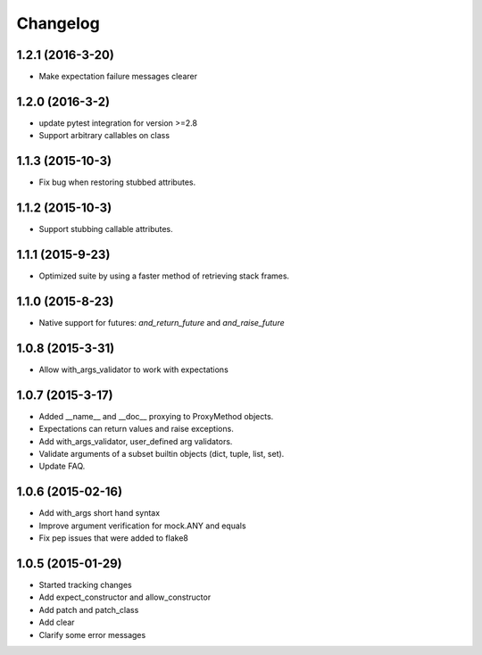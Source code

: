 Changelog
=========

1.2.1 (2016-3-20)
----------------

- Make expectation failure messages clearer

1.2.0 (2016-3-2)
----------------

- update pytest integration for version >=2.8
- Support arbitrary callables on class

1.1.3 (2015-10-3)
-----------------

- Fix bug when restoring stubbed attributes.

1.1.2 (2015-10-3)
-----------------

- Support stubbing callable attributes.

1.1.1 (2015-9-23)
-----------------

- Optimized suite by using a faster method of retrieving stack frames.

1.1.0 (2015-8-23)
-----------------

- Native support for futures: `and_return_future` and `and_raise_future`

1.0.8 (2015-3-31)
-----------------

- Allow with_args_validator to work with expectations

1.0.7 (2015-3-17)
-----------------

- Added __name__ and __doc__ proxying to ProxyMethod objects.
- Expectations can return values and raise exceptions.
- Add with_args_validator, user_defined arg validators.
- Validate arguments of a subset builtin objects (dict, tuple, list, set).
- Update FAQ.

1.0.6 (2015-02-16)
------------------

- Add with_args short hand syntax
- Improve argument verification for mock.ANY and equals
- Fix pep issues that were added to flake8

1.0.5 (2015-01-29)
------------------

- Started tracking changes
- Add expect_constructor and allow_constructor
- Add patch and patch_class
- Add clear
- Clarify some error messages
